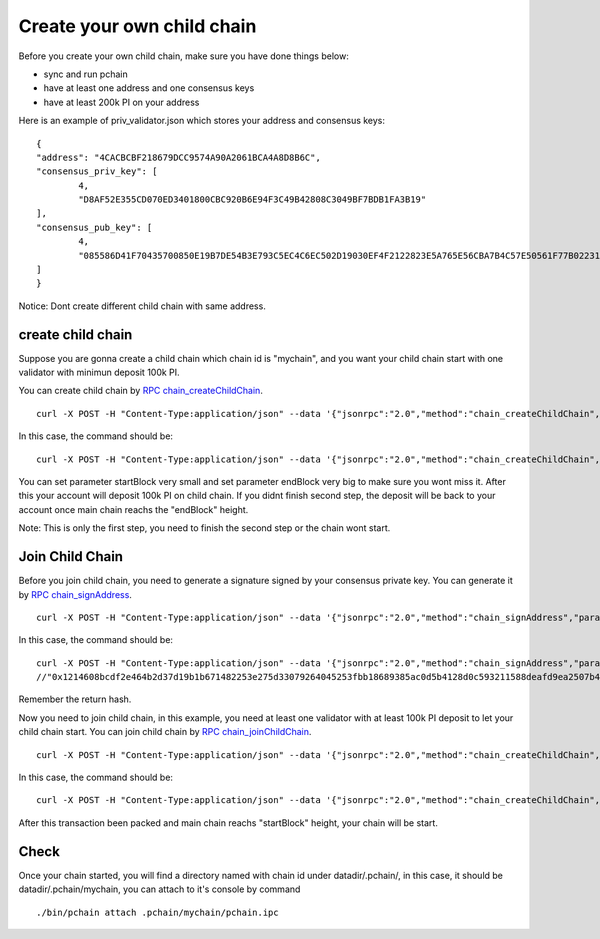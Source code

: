 ===========================
Create your own child chain
===========================

Before you create your own child chain, make sure you have done things below: 

- sync and run pchain 
- have at least one address and one consensus keys
- have at least 200k PI on your address

Here is an example of priv_validator.json which stores your address and consensus keys:
::
	{
        "address": "4CACBCBF218679DCC9574A90A2061BCA4A8D8B6C",
        "consensus_priv_key": [
                4,
                "D8AF52E355CD070ED3401800CBC920B6E94F3C49B42808C3049BF7BDB1FA3B19"
        ],
        "consensus_pub_key": [
                4,
                "085586D41F70435700850E19B7DE54B3E793C5EC4C6EC502D19030EF4F2122823E5A765E56CBA7B4C57E50561F77B022313C39895CA303F3C95D7B7282412F334778B95ACE046A79AEA4DB148334527250C8895AC5DB80459BF5D367236B59AF2DB5C0254E30A6D8CD1FA10AB8A5D872F5EBD312D3160D3E4DD496973BDC75E0"
        ]
	}

Notice: Dont create different child chain with same address.

>>>>>>>>>>>>>>>>>>
create child chain
>>>>>>>>>>>>>>>>>>

Suppose you are gonna create a child chain which chain id is "mychain", and you want your child chain start with one validator with minimun deposit 100k PI.

You can create child chain by `RPC chain_createChildChain <https://github.com/pchain-org/pchain/wiki/JSON-RPC#chain_createchildchain>`_.
::
	curl -X POST -H "Content-Type:application/json" --data '{"jsonrpc":"2.0","method":"chain_createChildChain","params":["from","chainId", "minValidators", "minDepositAmount", "startBlock","endBlock"],"id":1}' localhost:6969/pchain
In this case, the command should be:
::
	curl -X POST -H "Content-Type:application/json" --data '{"jsonrpc":"2.0","method":"chain_createChildChain","params":["0x4CACBCBF218679DCC9574A90A2061BCA4A8D8B6C","mychain", "0x1", "0x152D02C7E14AF6800000", "0x32","0x7D0"],"id":1}' localhost:6969/pchain

You can set parameter startBlock very small and set parameter endBlock very big to make sure you wont miss it. After this your account will deposit 100k PI on child chain. If you didnt finish second step, the deposit will be back to your account once main chain reachs the "endBlock" height.

Note: This is only the first step, you need to finish the second step or the chain wont start.

>>>>>>>>>>>>>>>>
Join Child Chain
>>>>>>>>>>>>>>>>

Before you join child chain, you need to generate a signature signed by your consensus private key. You can generate it by `RPC chain_signAddress <https://github.com/pchain-org/pchain/wiki/JSON-RPC#chain_signAddress>`_. 
::
	curl -X POST -H "Content-Type:application/json" --data '{"jsonrpc":"2.0","method":"chain_signAddress","params":["address", "consensus private key"],"id":1}' localhost:6969/pchain
In this case, the command should be:
::
	curl -X POST -H "Content-Type:application/json" --data '{"jsonrpc":"2.0","method":"chain_signAddress","params":["0x4CACBCBF218679DCC9574A90A2061BCA4A8D8B6C", "0xD8AF52E355CD070ED3401800CBC920B6E94F3C49B42808C3049BF7BDB1FA3B19"],"id":1}' localhost:6969/pchain
	//"0x1214608bcdf2e464b2d37d19b1b671482253e275d33079264045253fbb18689385ac0d5b4128d0c593211588deafd9ea2507b4858bdd42aaef3999045c0407ae"
Remember the return hash.

Now you need to join child chain, in this example, you need at least one validator with at least 100k PI deposit to let your child chain start.
You can join child chain by `RPC chain_joinChildChain <https://github.com/pchain-org/pchain/wiki/JSON-RPC#chain_joinchildchain>`_.
::
	curl -X POST -H "Content-Type:application/json" --data '{"jsonrpc":"2.0","method":"chain_createChildChain","params":["from","pubkey", "chainId", "depositAmount", "signature"],"id":1}' localhost:6969/pchain
In this case, the command should be:
::
	curl -X POST -H "Content-Type:application/json" --data '{"jsonrpc":"2.0","method":"chain_createChildChain","params":["0x4CACBCBF218679DCC9574A90A2061BCA4A8D8B6C","085586D41F70435700850E19B7DE54B3E793C5EC4C6EC502D19030EF4F2122823E5A765E56CBA7B4C57E50561F77B022313C39895CA303F3C95D7B7282412F334778B95ACE046A79AEA4DB148334527250C8895AC5DB80459BF5D367236B59AF2DB5C0254E30A6D8CD1FA10AB8A5D872F5EBD312D3160D3E4DD496973BDC75E0", "mychain", "0x152D02C7E14AF6800000", "0x1214608bcdf2e464b2d37d19b1b671482253e275d33079264045253fbb18689385ac0d5b4128d0c593211588deafd9ea2507b4858bdd42aaef3999045c0407ae"],"id":1}' localhost:6969/pchain

After this transaction been packed and main chain reachs "startBlock" height, your chain will be start.

>>>>>>
Check
>>>>>>

Once your chain started, you will find a directory named with chain id under datadir/.pchain/, in this case, it should be datadir/.pchain/mychain, you can attach to it's console by command
::
	./bin/pchain attach .pchain/mychain/pchain.ipc


